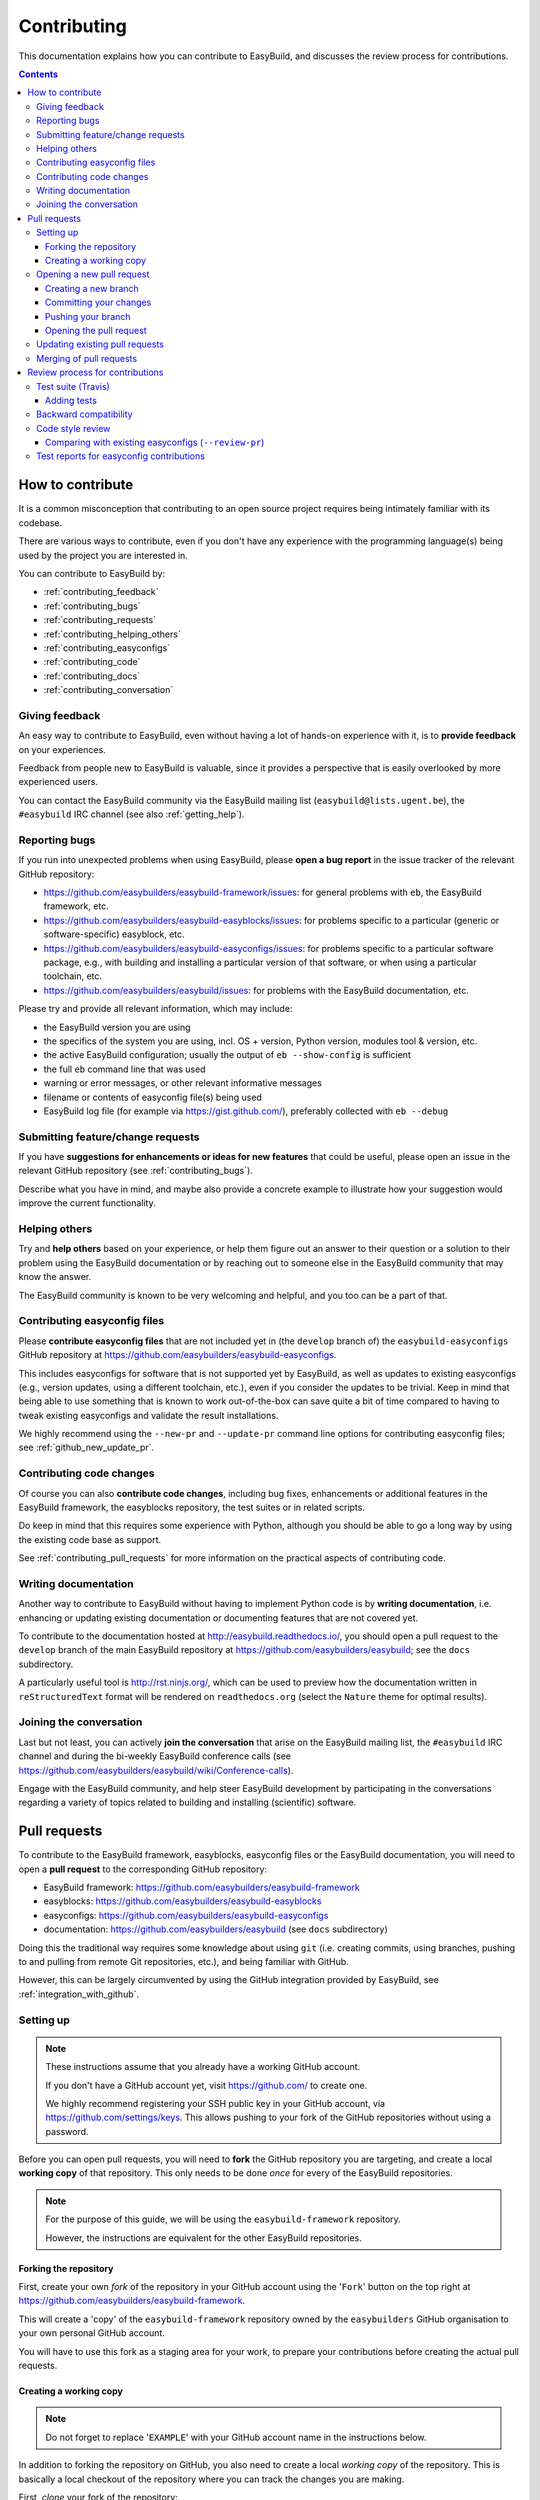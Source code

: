 .. _contributing:

Contributing
============

This documentation explains how you can contribute to EasyBuild,
and discusses the review process for contributions.

.. contents::
    :depth: 3
    :backlinks: none

.. _contributing_how:

How to contribute
-----------------

It is a common misconception that contributing to an open source project
requires being intimately familiar with its codebase.

There are various ways to contribute, even if you don't have any experience
with the programming language(s) being used by the project you are interested in.

You can contribute to EasyBuild by:

* :ref:`contributing_feedback`
* :ref:`contributing_bugs`
* :ref:`contributing_requests`
* :ref:`contributing_helping_others`
* :ref:`contributing_easyconfigs`
* :ref:`contributing_code`
* :ref:`contributing_docs`
* :ref:`contributing_conversation`

.. _contributing_feedback:

Giving feedback
~~~~~~~~~~~~~~~

An easy way to contribute to EasyBuild, even without having a lot of
hands-on experience with it, is to **provide feedback** on your experiences.

Feedback from people new to EasyBuild is valuable, since it provides
a perspective that is easily overlooked by more experienced users.

You can contact the EasyBuild community via the EasyBuild mailing
list (``easybuild@lists.ugent.be``), the ``#easybuild`` IRC channel (see also :ref:`getting_help`).

.. _contributing_bugs:

Reporting bugs
~~~~~~~~~~~~~~

If you run into unexpected problems when using EasyBuild, please **open a bug report**
in the issue tracker of the relevant GitHub repository:

* https://github.com/easybuilders/easybuild-framework/issues: for general problems with ``eb``, the EasyBuild framework, etc.
* https://github.com/easybuilders/easybuild-easyblocks/issues: for problems specific to a particular (generic or software-specific) easyblock, etc.
* https://github.com/easybuilders/easybuild-easyconfigs/issues: for problems specific to a particular software package,
  e.g., with building and installing a particular version of that software, or when using a particular toolchain, etc.
* https://github.com/easybuilders/easybuild/issues: for problems with the EasyBuild documentation, etc.

Please try and provide all relevant information, which may include:

* the EasyBuild version you are using
* the specifics of the system you are using, incl. OS + version, Python version, modules tool & version, etc.
* the active EasyBuild configuration; usually the output of ``eb --show-config`` is sufficient
* the full ``eb`` command line that was used
* warning or error messages, or other relevant informative messages
* filename or contents of easyconfig file(s) being used
* EasyBuild log file (for example via https://gist.github.com/), preferably collected with ``eb --debug``


.. _contributing_requests:

Submitting feature/change requests
~~~~~~~~~~~~~~~~~~~~~~~~~~~~~~~~~~

If you have **suggestions for enhancements or ideas for new features** that could be useful,
please open an issue in the relevant GitHub repository (see :ref:`contributing_bugs`).

Describe what you have in mind, and maybe also provide a concrete example to illustrate
how your suggestion would improve the current functionality.


.. _contributing_helping_others:

Helping others
~~~~~~~~~~~~~~

Try and **help others** based on your experience, or help them figure out an answer to their question
or a solution to their problem using the EasyBuild documentation or by reaching out
to someone else in the EasyBuild community that may know the answer.

The EasyBuild community is known to be very welcoming and helpful, and you too can be a part of that.


.. _contributing_easyconfigs:

Contributing easyconfig files
~~~~~~~~~~~~~~~~~~~~~~~~~~~~~

Please **contribute easyconfig files** that are not included yet in
(the ``develop`` branch of) the ``easybuild-easyconfigs`` GitHub repository at
https://github.com/easybuilders/easybuild-easyconfigs.

This includes easyconfigs for software that is not supported yet by EasyBuild,
as well as updates to existing easyconfigs (e.g., version updates, using a
different toolchain, etc.), even if you consider the updates to be trivial.
Keep in mind that being able to use something that is known to work out-of-the-box
can save quite a bit of time compared to having to tweak existing easyconfigs
and validate the result installations.

We highly recommend using the ``--new-pr`` and ``--update-pr`` command
line options for contributing easyconfig files; see :ref:`github_new_update_pr`.


.. _contributing_code:

Contributing code changes
~~~~~~~~~~~~~~~~~~~~~~~~~

Of course you can also **contribute code changes**, including bug fixes,
enhancements or additional features in the EasyBuild framework, the easyblocks repository,
the test suites or in related scripts.

Do keep in mind that this requires some experience with Python,
although you should be able to go a long way by using the existing code base as support.

See :ref:`contributing_pull_requests` for more information on the practical
aspects of contributing code.


.. _contributing_docs:

Writing documentation
~~~~~~~~~~~~~~~~~~~~~

Another way to contribute to EasyBuild without having to implement Python
code is by **writing documentation**, i.e. enhancing or updating existing
documentation or documenting features that are not covered yet.

To contribute to the documentation hosted at http://easybuild.readthedocs.io/,
you should open a pull request to the ``develop`` branch of the
main EasyBuild repository at https://github.com/easybuilders/easybuild; see the ``docs`` subdirectory.

A particularly useful tool is http://rst.ninjs.org/, which can be used to
preview how the documentation written in ``reStructuredText`` format
will be rendered on ``readthedocs.org`` (select the ``Nature`` theme for optimal
results).


.. _contributing_conversation:

Joining the conversation
~~~~~~~~~~~~~~~~~~~~~~~~

Last but not least, you can actively **join the conversation** that arise on the EasyBuild
mailing list, the ``#easybuild`` IRC channel and during the bi-weekly EasyBuild
conference calls (see https://github.com/easybuilders/easybuild/wiki/Conference-calls).

Engage with the EasyBuild community, and help steer EasyBuild development by participating
in the conversations regarding a variety of topics related to building and installing (scientific) software.


.. _contributing_pull_requests:

Pull requests
-------------

To contribute to the EasyBuild framework, easyblocks, easyconfig files
or the EasyBuild documentation, you will need to open a **pull request** to the
corresponding GitHub repository:

* EasyBuild framework: https://github.com/easybuilders/easybuild-framework
* easyblocks: https://github.com/easybuilders/easybuild-easyblocks
* easyconfigs: https://github.com/easybuilders/easybuild-easyconfigs
* documentation: https://github.com/easybuilders/easybuild (see ``docs`` subdirectory)

Doing this the traditional way requires some knowledge about using ``git``
(i.e. creating commits, using branches, pushing to and pulling from remote
Git repositories, etc.), and being familiar with GitHub.

However, this can be largely circumvented by using the GitHub integration
provided by EasyBuild, see :ref:`integration_with_github`.


.. _contributing_pull_request_setup:

Setting up
~~~~~~~~~~

.. note:: These instructions assume that you already have a working GitHub account.

          If you don't have a GitHub account yet, visit https://github.com/ to create one.

          We highly recommend registering your SSH public key in your GitHub account,
          via https://github.com/settings/keys. This allows pushing to your fork of
          the GitHub repositories without using a password.

Before you can open pull requests, you will need to **fork** the GitHub repository
you are targeting, and create a local **working copy** of that repository. This only
needs to be done *once* for every of the EasyBuild repositories.

.. note:: For the purpose of this guide, we will be using the ``easybuild-framework`` repository.

          However, the instructions are equivalent for the other EasyBuild repositories.

.. _contributing_pull_request_setup_fork_repo:

Forking the repository
++++++++++++++++++++++

First, create your own *fork* of the repository in your GitHub account using the
'``Fork``' button on the top right at https://github.com/easybuilders/easybuild-framework.

This will create a 'copy' of the ``easybuild-framework`` repository
owned by the ``easybuilders`` GitHub organisation to your own personal GitHub account.

You will have to use this fork as a staging area for your work,
to prepare your contributions before creating the actual pull requests.

.. _contributing_pull_request_setup_working_copy:

Creating a working copy
+++++++++++++++++++++++

.. note:: Do not forget to replace '``EXAMPLE``' with your GitHub account name in the instructions below.

In addition to forking the repository on GitHub, you also need to create
a local *working copy* of the repository. This is basically a local checkout
of the repository where you can track the changes you are making.

First, *clone* your fork of the repository:

.. code:: shell

  git clone git@github.com:EXAMPLE/easybuild-framework.git

If that worked as expected, you should have a new directory named ``easybuild-framework``.
Move into the ``easybuild-framework`` directory:

.. code:: shell

  cd easybuild-framework

Finally, we recommended to also check out the ``develop`` branch,
which will be used as the base for your own branches:

.. code:: shell

  git checkout -b develop origin/develop

With this in place, you are all set to open pull requests for your contributions.

Keeping the ``develop`` branch in sync
######################################

It is important to keep the ``develop`` branch in your working copy in sync
with the upstream repository in the GitHub ``easybuilders`` organization.

For this, you need to add the upstream repository as a '*remote*' repository:

.. code:: shell

  git remote add upstream git@github.com:easybuilders/easybuild-framework.git

.. note:: '``upstream``' is just a name that you give to the remote the central
          ``easybuilders`` repository on GitHub; you can modify this to your liking
          if desired (but do take that into account for the further instructions if you do so).

          For your fork of the repository, a default remote named ``origin`` should
          have been created via ``git clone`` (see the output of ``git remote -v``).

To sync your ``develop`` branch, use ``git pull upstream develop`` after making
sure you have the ``develop`` branch checked out:

.. code:: shell

  git checkout develop
  git pull upstream develop


.. _contributing_creating_pull_requests:

Opening a new pull request
~~~~~~~~~~~~~~~~~~~~~~~~~~

.. note:: This section describes the manual procedure to open a new pull request.

          Please consider using ``eb --new-pr`` instead, see :ref:`github_new_pr`.

.. note:: We assume you are already located in your local working copy of
          the repository you want to contribute to (e.g., ``easybuild-framework``).

To open a pull request for your contribution, you must follow these steps:

i. :ref:`contributing_creating_pull_requests_branch`
ii. :ref:`contributing_creating_pull_requests_commit`
iii. :ref:`contributing_creating_pull_requests_push`
iv. :ref:`contributing_creating_pull_requests_open_pr`


.. _contributing_creating_pull_requests_branch:

Creating a new branch
+++++++++++++++++++++

First, create a new branch for your work. You can do this either before
or after making the changes that you would like to contribute, but we
recommend to create a new branch before making any changes.

Make sure you have the ``develop`` branch checked out before creating your branch:

.. code:: shell

  git checkout develop

To create a new branch, you should use ``git branch <branch_name>`` followed by
``git checkout <branch_name>``, or equivalently ``git checkout -b <branch_name>``.

For example, to create a new branch named ``mybranch``:

.. code:: shell

  git checkout -b mybranch

You can choose the branch name freely, but make it sufficiently descriptive --
your future self will thank you.


.. _contributing_creating_pull_requests_commit:

Committing your changes
+++++++++++++++++++++++

To 'save' your changes, you should create one or more *commits* in the branch
you created. We recommended making separate commits for different 'units of work'.

First, make sure you have checked out the branch were you want to commit the changes to.
For example, to prepare for committing changes to the ``mybranch`` branch:

.. code:: shell

  git checkout mybranch

To check which branch is currently checked out, use ``git branch``.

To get a high-level overview of the changes before committing them, you can use ``git status``.

To see the actual changes that were made, use ``git diff``.

To commit the changes you want to contribute, use ``git add <files>``
to *stage* the changes, followed by ``git commit -m "<message>"`` to create
the actual commit.

For example, to commit the changes that were made to ``easybuild/tools/filetools.py``:

.. code:: shell

  git add easybuild/tools/filetools.py
  git status  # check which files are staged for commit
  git commit -m "example commit message for changes to filetools.py"

.. note:: Please use a concise commit message that describes the changes you made.

.. note:: For files that are already being tracked, you can use ``git commit -am <message>``
          to commit all changes at once.

To verify that your work was committed, use ``git log`` to see all commits
on the current branch. Use ``git log --stat`` and/or ``git log --diff`` to see
more details about which changes are included in each of the commits.


.. _contributing_creating_pull_requests_push:

Pushing your branch
+++++++++++++++++++

Once you have committed your changes to a branch, you should *push* your
branch to your fork of the GitHub repository using ``git push``.

For example, to push the ``mybranch`` branch to your fork of the GitHub repository
(via the ``origin`` remote, see :ref:`contributing_pull_request_setup_working_copy`):

.. code:: shell

  git push origin mybranch

Note: this will make your work public.


.. _contributing_creating_pull_requests_open_pr:

Opening the pull request
++++++++++++++++++++++++

To open a pull request using the branch you pushed,
you should use the GitHub interface, and follow the steps outlined below.

.. note:: Replace '``EXAMPLE``' with your GitHub account name, and
          '``easybuild-framework``' with the name of the target EasyBuild repository.

i. visit https://github.com/EXAMPLE/easybuild-framework;
ii. switch to the branch that includes the changes you want to contribute
    using the '``Branch: master``' button on the left,
    for example by selecting ``Branch: mybranch`` from the dropdown list
iii. click the '``New pull request``' button;
iv. change the target branch to ``develop`` using the '``base: master``' button;
v. review your changes using the 'diff' view presented by GitHub;
vi. provide an appropriate title and description for your contribution;
vii. open the pull request by clicking the green '``Create pull request``' button

Next, your pull request will be reviewed & tested, see :ref:`contributing_review_process`.

.. _contributing_updating_pull_requests:

Updating existing pull requests
~~~~~~~~~~~~~~~~~~~~~~~~~~~~~~~

.. note:: This section describes the manual procedure to create a new pull request.

          Please consider using ``eb --update-pr`` instead, see :ref:`github_update_pr`.

It is quite common to update a pull request after creating it,
for example if Travis reports problems with the changes being made, or as a response
to someone reviewing your contribution.

To update an existing pull request, it suffices to add commits to the branch
that was used for opening the pull request, and pushing the updated branch to GitHub.

For example, to update the pull request that was created using the ``mybranch`` branch:

.. code:: shell

  git checkout mybranch
  # make changes...
  git add <paths to changed files>
  git commit -m "example commit message for additional changes"
  git push origin mybranch

Updating a pull request will trigger Travis to re-test your contribution,
and a notification will be sent out to whoever is 'watching' your pull request.


.. _contributing_merging_pull_requests:

Merging of pull requests
~~~~~~~~~~~~~~~~~~~~~~~~

Once your pull request has been given the green light by Travis and one or more
people reviewing have approved the changes, it can be merged into
the ``develop`` branch. **This can only be done by a member of the EasyBuild admin team.**

Merging a pull request usually implies that the changes will be part of the next EasyBuild release.


.. _contributing_review_process:

Review process for contributions
--------------------------------

Each contribution is thoroughly reviewed and tested before it gets merged in.
Some aspects of this are automated, others require human intervention.

**Only contributions that fulfill the requirements listed below are eligible to be merged**,
so it is important to be aware of all of the aspects of the review process.

* unit tests must still pass; see :ref:`contributing_review_process_travis`

  * more tests must be added when appropriate; see :ref:`contributing_review_process_adding_tests`

* backward compatibility should be retained; see :ref:`contributing_review_process_backward_compatibility`
* code style must be kept consistent; see :ref:`contributing_review_process_code_style`

  * easyconfigs should be kept consistent across versions & toolchains; see :ref:`contributing_review_process_review_pr`

* test reports must be submitted for easyconfig contributions; see :ref:`contributing_review_process_test_reports`


.. _contributing_review_process_travis:

Test suite (Travis)
~~~~~~~~~~~~~~~~~~~

Each pull request is tested automatically by Travis and the test result is reported in the pull request.

**Only pull requests that have been tested and approved by Travis are
eligible for being merged!**

Note that Travis will only run the *unit test suite* for that particular repository.
That is, for easyconfig contributions it does *not* include
actually building and installing software.

.. _contributing_review_process_adding_tests:

Adding tests
++++++++++++

An implicit requirement for contributions, in particular contributions to the EasyBuild framework,
is that they **must be accompanied by additional tests or test cases**.

For new features or enhancements, a dedicated test (case) must be added
which verifies that the feature implementation works as expected.

For bug fixes, a test (case) must be added that triggers the code path where the bug manifested,
and which verifies that the bug was indeed fixed.

Tests not only confirm that the implementation is correct, it also helps to ensure
that any future changes will not break the functionality you contributed.


.. _contributing_review_process_backward_compatibility:

Backward compatibility
~~~~~~~~~~~~~~~~~~~~~~

**Contributions should retain backward compatibility**, i.e., they should *not*
make any changes that alter the (default) functionality of the existing code base.
Of course, enhancements to existing code that retain backward compatibility can be made.

One exception to this rule is *bug fixes*, where the whole point is usually
to fix functionality that was implemented incorrectly.

This also applies to existing easyconfig files; for example, the versions
of dependencies should *not* be altered. Adding dependencies that were missing
or otherwise enhancing existing easyconfigs (e.g., adding extra extensions,
enabling additional features, etc.) are usually considered acceptable.

Changes that break backward compatibility have to be motivated
well with technical arguments, and must be approved by the EasyBuild maintainers.


.. _contributing_review_process_code_style:

Code style review
~~~~~~~~~~~~~~~~~

Next to functional evaluation of contributions, care is also taken to
maintain a consistent code style across the EasyBuild code base
(see also :ref:`code_style`);
**contributions must take the (mostly PEP8) code style into account.**

This aspect is sometimes considered to be needless overhead, yet it is an
important aspect of the review process. A consistent code style is invaluable
in a large code base that is constantly being updated by a worldwide community.

This also applies to easyconfig files, where we try to maintain a strict style
that mostly matches the established PEP8 coding style for Python (since
easyconfigs are written in Python syntax). However, also the grouping and
ordering of easyconfig parameters is a part of the 'code' style we maintain.


.. _contributing_review_process_review_pr:

Comparing with existing easyconfigs (``--review-pr``)
+++++++++++++++++++++++++++++++++++++++++++++++++++++

We try to maintain **consistency across easyconfig files** for a particular
software package, across multiple software versions, toolchains and variants
(with a different ``versionsuffix``).

Therefore, easyconfig contributions are also reviewed using ``eb --review-pr <PR #>``,
which compares the touched easyconfig files to those in the current
``develop`` branch that are most closely related.

The easyconfig files to compare with are selected based on similarity,
by combining two criteria, in order.

First, the software version is taken into account, using one of the following
criteria:

* exact match on software version match
* match on major/minor software version
* match on major software version
* no match on software version

This is combined with one of the criteria below (in order):

* matching versionsuffix and toolchain name/version
* matching versionsuffix and toolchain name (any toolchain version)
* matching versionsuffix (any toolchain name/version)
* matching toolchain name/version (any versionsuffix)
* matching toolchain name (any versionsuffix, toolchain version)
* no extra requirements (any versionsuffix, toolchain name/version)

The first combination of one of the software version criteria with one of
the other criteria that yields one or more matching easyconfig files is used.
If none of the combinations match, no easyconfig files for that particular software
package are available yet, and no comparison is made.

The output of ``--review-pr`` provides a 'multidiff' comparison, which highlights
the differences between the easyconfig file in the pull request and the most similar
selected ones from the current ``develop`` branch.

For example:

.. raw:: html

  <script type="text/javascript" src="https://asciinema.org/a/103889.js" id="asciicast-103889" async></script>

Interpreting this output is a quick and easy way to assess how different the
contributed easyconfig files are from the existing easyconfigs, although it
does require a bit of practice because of the density of the provided information.


.. _contributing_review_process_test_reports:

Test reports for easyconfig contributions
~~~~~~~~~~~~~~~~~~~~~~~~~~~~~~~~~~~~~~~~~

For easyconfig contributions, an accompanying **test report must be submitted** to confirm that the touched easyconfig files (still) work as expected.

We recommend that you submit a test report for your own easyconfig pull requests.
Other people can also submit test reports to confirm that your contribution works as expected on their system(s).

With EasyBuild being properly configured (see :ref:`github_configuration`), this should be as simple as running ``eb --from-pr <PR#> --upload-test-report --force --robot``.

See :ref:`github_upload_test_report` for more information.
